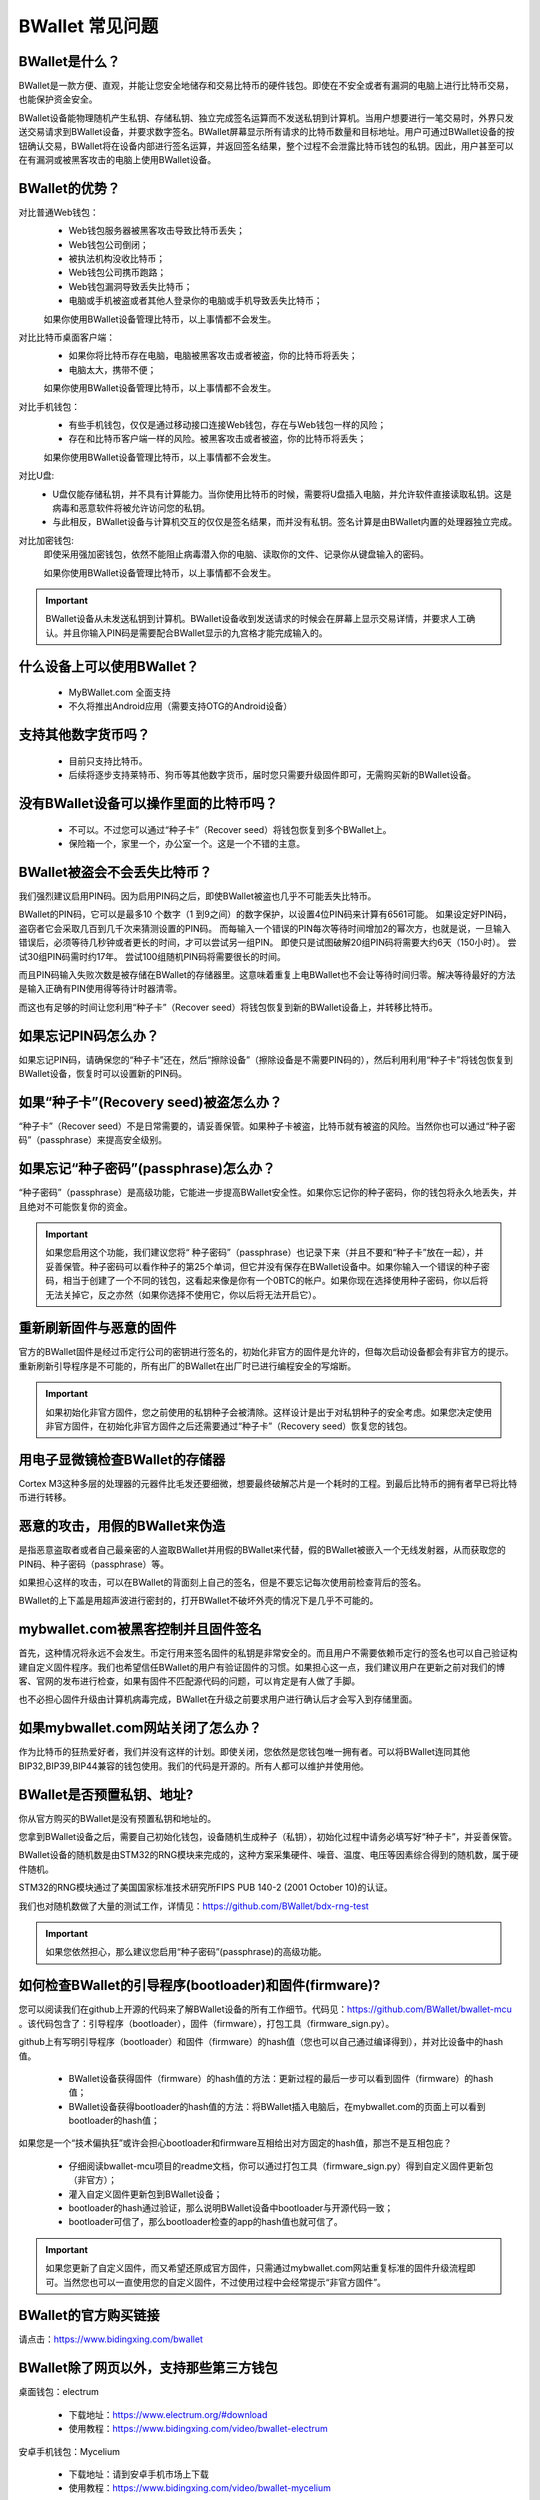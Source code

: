 BWallet 常见问题
================

BWallet是什么？
----------------
BWallet是一款方便、直观，并能让您安全地储存和交易比特币的硬件钱包。即使在不安全或者有漏洞的电脑上进行比特币交易，也能保护资金安全。

BWallet设备能物理随机产生私钥、存储私钥、独立完成签名运算而不发送私钥到计算机。当用户想要进行一笔交易时，外界只发送交易请求到BWallet设备，并要求数字签名。BWallet屏幕显示所有请求的比特币数量和目标地址。用户可通过BWallet设备的按钮确认交易，BWallet将在设备内部进行签名运算，并返回签名结果，整个过程不会泄露比特币钱包的私钥。因此，用户甚至可以在有漏洞或被黑客攻击的电脑上使用BWallet设备。

BWallet的优势？
----------------
对比普通Web钱包：
 - Web钱包服务器被黑客攻击导致比特币丢失；

 - Web钱包公司倒闭；
  
 - 被执法机构没收比特币；
 
 - Web钱包公司携币跑路；
   
 - Web钱包漏洞导致丢失比特币；

 - 电脑或手机被盗或者其他人登录你的电脑或手机导致丢失比特币；

 如果你使用BWallet设备管理比特币，以上事情都不会发生。

对比比特币桌面客户端：
 - 如果你将比特币存在电脑，电脑被黑客攻击或者被盗，你的比特币将丢失；

 - 电脑太大，携带不便；

 如果你使用BWallet设备管理比特币，以上事情都不会发生。

对比手机钱包：
 - 有些手机钱包，仅仅是通过移动接口连接Web钱包，存在与Web钱包一样的风险；

 - 存在和比特币客户端一样的风险。被黑客攻击或者被盗，你的比特币将丢失；

 如果你使用BWallet设备管理比特币，以上事情都不会发生。

对比U盘:    
 - U盘仅能存储私钥，并不具有计算能力。当你使用比特币的时候，需要将U盘插入电脑，并允许软件直接读取私钥。这是病毒和恶意软件将被允许访问您的私钥。 
 - 与此相反，BWallet设备与计算机交互的仅仅是签名结果，而并没有私钥。签名计算是由BWallet内置的处理器独立完成。

对比加密钱包:
 即使采用强加密钱包，依然不能阻止病毒潜入你的电脑、读取你的文件、记录你从键盘输入的密码。 

 如果你使用BWallet设备管理比特币，以上事情都不会发生。 

.. important:: BWallet设备从未发送私钥到计算机。BWallet设备收到发送请求的时候会在屏幕上显示交易详情，并要求人工确认。并且你输入PIN码是需要配合BWallet显示的九宫格才能完成输入的。


什么设备上可以使用BWallet？
---------------------------

 - MyBWallet.com 全面支持

 - 不久将推出Android应用（需要支持OTG的Android设备）


支持其他数字货币吗？
---------------------------

 - 目前只支持比特币。

 - 后续将逐步支持莱特币、狗币等其他数字货币，届时您只需要升级固件即可，无需购买新的BWallet设备。


没有BWallet设备可以操作里面的比特币吗？
---------------------------------------

 - 不可以。不过您可以通过“种子卡”（Recover seed）将钱包恢复到多个BWallet上。

 - 保险箱一个，家里一个，办公室一个。这是一个不错的主意。


BWallet被盗会不会丢失比特币？
-----------------------------

我们强烈建议启用PIN码。因为启用PIN码之后，即使BWallet被盗也几乎不可能丢失比特币。

BWallet的PIN码，它可以是最多10 个数字（1 到9之间）的数字保护，以设置4位PIN码来计算有6561可能。 如果设定好PIN码，盗窃者它会采取几百到几千次来猜测设置的PIN码。 而每输入一个错误的PIN每次等待时间增加2的幂次方，也就是说，一旦输入错误后，必须等待几秒钟或者更长的时间，才可以尝试另一组PIN。 即使只是试图破解20组PIN码将需要大约6天（150小时）。 尝试30组PIN码需时约17年。 尝试100组随机PIN码将需要很长的时间。

而且PIN码输入失败次数是被存储在BWallet的存储器里。这意味着重复上电BWallet也不会让等待时间归零。解决等待最好的方法是输入正确有PIN使用得等待计时器清零。

而这也有足够的时间让您利用“种子卡”（Recover seed）将钱包恢复到新的BWallet设备上，并转移比特币。


如果忘记PIN码怎么办？
---------------------------

如果忘记PIN码，请确保您的“种子卡”还在，然后“擦除设备”（擦除设备是不需要PIN码的），然后利用利用“种子卡”将钱包恢复到BWallet设备，恢复时可以设置新的PIN码。


如果“种子卡”(Recovery seed)被盗怎么办？
-----------------------------------------------------------

“种子卡”（Recover seed）不是日常需要的，请妥善保管。如果种子卡被盗，比特币就有被盗的风险。当然你也可以通过“种子密码”（passphrase）来提高安全级别。


如果忘记“种子密码”(passphrase)怎么办？
----------------------------------------------------------

“种子密码”（passphrase）是高级功能，它能进一步提高BWallet安全性。如果你忘记你的种子密码，你的钱包将永久地丢失，并且绝对不可能恢复你的资金。

.. important:: 如果您启用这个功能，我们建议您将“ 种子密码”（passphrase）也记录下来（并且不要和“种子卡”放在一起），并妥善保管。种子密码可以看作种子的第25个单词，但它并没有保存在BWallet设备中。如果你输入一个错误的种子密码，相当于创建了一个不同的钱包，这看起来像是你有一个0BTC的帐户。如果你现在选择使用种子密码，你以后将无法关掉它，反之亦然（如果你选择不使用它，你以后将无法开启它）。


重新刷新固件与恶意的固件
---------------------------

官方的BWallet固件是经过币定行公司的密钥进行签名的，初始化非官方的固件是允许的，但每次启动设备都会有非官方的提示。重新刷新引导程序是不可能的，所有出厂的BWallet在出厂时已进行编程安全的写熔断。

.. important:: 如果初始化非官方固件，您之前使用的私钥种子会被清除。这样设计是出于对私钥种子的安全考虑。如果您决定使用非官方固件，在初始化非官方固件之后还需要通过“种子卡”（Recovery seed）恢复您的钱包。


用电子显微镜检查BWallet的存储器
---------------------------------------

Cortex M3这种多层的处理器的元器件比毛发还要细微，想要最终破解芯片是一个耗时的工程。到最后比特币的拥有者早已将比特币进行转移。


恶意的攻击，用假的BWallet来伪造
---------------------------------------

是指恶意盗取者或者自己最亲密的人盗取BWallet并用假的BWallet来代替，假的BWallet被嵌入一个无线发射器，从而获取您的PIN码、种子密码（passphrase）等。

如果担心这样的攻击，可以在BWallet的背面刻上自己的签名，但是不要忘记每次使用前检查背后的签名。

BWallet的上下盖是用超声波进行密封的，打开BWallet不破坏外壳的情况下是几乎不可能的。


mybwallet.com被黑客控制并且固件签名
---------------------------------------

首先，这种情况将永远不会发生。币定行用来签名固件的私钥是非常安全的。而且用户不需要依赖币定行的签名也可以自己验证构建自定义固件程序。我们也希望信任BWallet的用户有验证固件的习惯。如果担心这一点，我们建议用户在更新之前对我们的博客、官网的发布进行检查，如果有固件不匹配源代码的问题，可以肯定是有人做了手脚。

也不必担心固件升级由计算机病毒完成，BWallet在升级之前要求用户进行确认后才会写入到存储里面。


如果mybwallet.com网站关闭了怎么办？
---------------------------------------

作为比特币的狂热爱好者，我们并没有这样的计划。即使关闭，您依然是您钱包唯一拥有者。可以将BWallet连同其他BIP32,BIP39,BIP44兼容的钱包使用。我们的代码是开源的。所有人都可以维护并使用他。

BWallet是否预置私钥、地址?
---------------------------------------

你从官方购买的BWallet是没有预置私钥和地址的。

您拿到BWallet设备之后，需要自己初始化钱包，设备随机生成种子（私钥），初始化过程中请务必填写好“种子卡”，并妥善保管。

BWallet设备的随机数是由STM32的RNG模块来完成的，这种方案采集硬件、噪音、温度、电压等因素综合得到的随机数，属于硬件随机。

STM32的RNG模块通过了美国国家标准技术研究所FIPS PUB 140-2 (2001 October 10)的认证。

我们也对随机数做了大量的测试工作，详情见：https://github.com/BWallet/bdx-rng-test

.. important:: 如果您依然担心，那么建议您启用“种子密码”(passphrase)的高级功能。 


如何检查BWallet的引导程序(bootloader)和固件(firmware)?
------------------------------------------------------------

您可以阅读我们在github上开源的代码来了解BWallet设备的所有工作细节。代码见：https://github.com/BWallet/bwallet-mcu 。该代码包含了：引导程序（bootloader），固件（firmware），打包工具（firmware_sign.py）。

github上有写明引导程序（bootloader）和固件（firmware）的hash值（您也可以自己通过编译得到），并对比设备中的hash值。

 - BWallet设备获得固件（firmware）的hash值的方法：更新过程的最后一步可以看到固件（firmware）的hash值；

 - BWallet设备获得bootloader的hash值的方法：将BWallet插入电脑后，在mybwallet.com的页面上可以看到bootloader的hash值；

如果您是一个“技术偏执狂”或许会担心bootloader和firmware互相给出对方固定的hash值，那岂不是互相包庇？

 - 仔细阅读bwallet-mcu项目的readme文档，你可以通过打包工具（firmware_sign.py）得到自定义固件更新包（非官方）；

 - 灌入自定义固件更新包到BWallet设备；

 - bootloader的hash通过验证，那么说明BWallet设备中bootloader与开源代码一致；

 - bootloader可信了，那么bootloader检查的app的hash值也就可信了。

.. important:: 如果您更新了自定义固件，而又希望还原成官方固件，只需通过mybwallet.com网站重复标准的固件升级流程即可。当然您也可以一直使用您的自定义固件，不过使用过程中会经常提示“非官方固件”。


BWallet的官方购买链接
---------------------------

请点击：https://www.bidingxing.com/bwallet


BWallet除了网页以外，支持那些第三方钱包
---------------------------------------

桌面钱包：electrum

 - 下载地址：https://www.electrum.org/#download

 - 使用教程：https://www.bidingxing.com/video/bwallet-electrum

安卓手机钱包：Mycelium
 
 - 下载地址：请到安卓手机市场上下载

 - 使用教程：https://www.bidingxing.com/video/bwallet-mycelium


如果无法使用网页版本钱包，怎么办?
---------------------------------------

如果需要进行交易，请使用桌面版本钱包：electrum

如果你需要初始化钱包、或者恢复钱包，可以使用官方离线工具bwallet-tools,下载地址：https://www.bidingxing.com/resources/bwallet


BWallet还支持其它币种吗?
---------------------------

BWallet目前支持的币种有比特币（BTC）、莱特币（LTC）、暗黑币（DASH）、域名币（NMC）、狗币（DOGE），支持仅限于BWallet支持，如果需要正常交易使用，需要自己搭建相关币种服务器；目前我们只对比特币做相关的服务器支持。


对于网页版本的钱包，BWallet支持非常好的浏览器有那些?
-----------------------------------------------------------
 
 - windows系统：IE9+、Firefox
 
 - 苹果系统：Safari、Firefox
  
 - Linux 系统：Firefox


BWallet支持多签名吗
-----------------------------

BWallet是支持多签名的，目前正开发配套的客户端钱包来支持BWallet


BWallet的LOGO可以二次定制吗？
-----------------------------

是的，在我们1.3.1以上版本，我们提供二次定制LOGO接口，图片要求是128*64的单色图片，可以使用我们的bwallet-tools来完成定制功能


种子卡是用来干什么的
---------------------------

种子卡是用来记录初始化BWallet所产生的种子单词的，种子单词就相当于私钥，一定要妥善保管


关于BWallet插入后，无法识别USB设备，怎么办？
-----------------------------------------------------------

 - 确认数据线是否是支持数据通信，检测办法，将安卓手机用数据线与电脑连接，如果能正常识别，则说明数据线正常，否则请更换新的数据线

 - 请确认PC机的USB口是否正常

 - 连接BWallet设备后，如果屏幕上显示“Firmware are appears to be broken”字样，请更新固件，如何更新固件，请参考说明书，升级部分


使用网页钱包时浏览插件无法响应或者加载失败？
-----------------------------------------------------------

请参考插件安装文档：http://mybwallet.com/docs/plugin-guide/zh/


关于electrum桌面钱包如何进行多账户切换？
-----------------------------------------------------------

打开electrum钱包后，请在软件右下中的“所有账户”列表中选择相应的账户


关于electrum桌面钱包如何再次重新加载BWallet钱包？
-----------------------------------------------------------

再次新建钱包，可以再次加载硬件钱包。

如果您还有什么疑问，可联系我们：support@bidingxing.com
